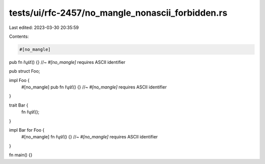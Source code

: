 tests/ui/rfc-2457/no_mangle_nonascii_forbidden.rs
=================================================

Last edited: 2023-03-30 20:35:59

Contents:

.. code-block:: rs

    #[no_mangle]
pub fn řųśť() {}  //~ `#[no_mangle]` requires ASCII identifier

pub struct Foo;

impl Foo {
    #[no_mangle]
    pub fn řųśť() {}  //~ `#[no_mangle]` requires ASCII identifier
}

trait Bar {
    fn řųśť();
}

impl Bar for Foo {
    #[no_mangle]
    fn řųśť() {}  //~ `#[no_mangle]` requires ASCII identifier
}

fn main() {}



